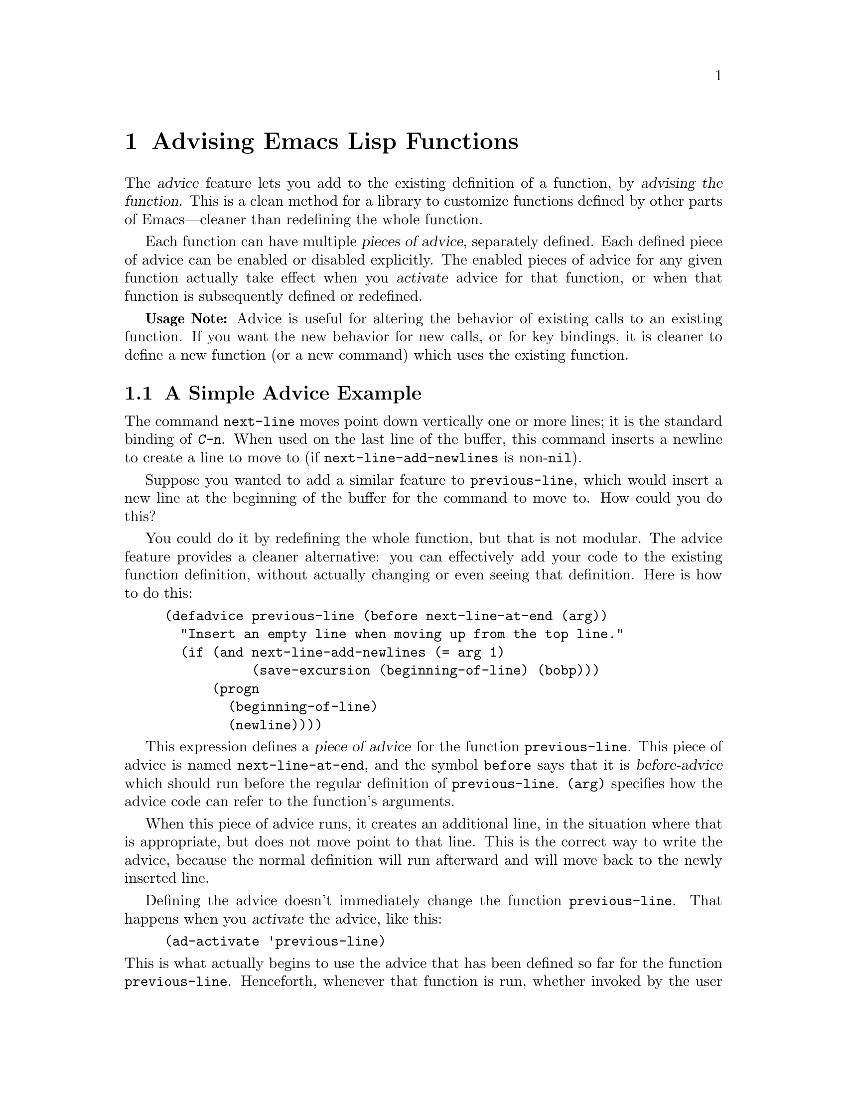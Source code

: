 @c -*-texinfo-*-
@c This is part of the GNU Emacs Lisp Reference Manual.
@c Copyright (C) 1998, 1999 Free Software Foundation, Inc. 
@c See the file elisp.texi for copying conditions.
@setfilename ../info/advising
@node Advising Functions, Debugging, Byte Compilation, Top
@chapter Advising Emacs Lisp Functions
@cindex advising functions

  The @dfn{advice} feature lets you add to the existing definition of a
function, by @dfn{advising the function}.  This is a clean method for a
library to customize functions defined by other parts of Emacs---cleaner
than redefining the whole function.

@cindex piece of advice
  Each function can have multiple @dfn{pieces of advice}, separately
defined.  Each defined piece of advice can be enabled or disabled
explicitly.  The enabled pieces of advice for any given function
actually take effect when you @dfn{activate} advice for that function, or when
that function is subsequently defined or redefined.

  @strong{Usage Note:} Advice is useful for altering the behavior of
existing calls to an existing function.  If you want the new behavior
for new calls, or for key bindings, it is cleaner to define a new
function (or a new command) which uses the existing function.

@menu
* Simple Advice::           A simple example to explain the basics of advice.
* Defining Advice::         Detailed description of @code{defadvice}.
* Around-Advice::           Wrapping advice around a function's definition.
* Computed Advice::         ...is to @code{defadvice} as @code{fset} is to @code{defun}.
* Activation of Advice::    Advice doesn't do anything until you activate it.
* Enabling Advice::         You can enable or disable each piece of advice.
* Preactivation::           Preactivation is a way of speeding up the
                              loading of compiled advice.
* Argument Access in Advice:: How advice can access the function's arguments.
* Subr Arguments::          Accessing arguments when advising a primitive.
* Combined Definition::     How advice is implemented.
@end menu

@node Simple Advice
@section A Simple Advice Example

  The command @code{next-line} moves point down vertically one or more
lines; it is the standard binding of @kbd{C-n}.  When used on the last
line of the buffer, this command inserts a newline to create a line to
move to (if @code{next-line-add-newlines} is non-@code{nil}).

  Suppose you wanted to add a similar feature to @code{previous-line},
which would insert a new line at the beginning of the buffer for the
command to move to.  How could you do this?

  You could do it by redefining the whole function, but that is not
modular.  The advice feature provides a cleaner alternative: you can
effectively add your code to the existing function definition, without
actually changing or even seeing that definition.  Here is how to do
this:

@example
(defadvice previous-line (before next-line-at-end (arg))
  "Insert an empty line when moving up from the top line."
  (if (and next-line-add-newlines (= arg 1)
           (save-excursion (beginning-of-line) (bobp)))
      (progn
        (beginning-of-line)
        (newline))))
@end example

  This expression defines a @dfn{piece of advice} for the function
@code{previous-line}.  This piece of advice is named
@code{next-line-at-end}, and the symbol @code{before} says that it is
@dfn{before-advice} which should run before the regular definition of
@code{previous-line}.  @code{(arg)} specifies how the advice code can
refer to the function's arguments.

  When this piece of advice runs, it creates an additional line, in the
situation where that is appropriate, but does not move point to that
line.  This is the correct way to write the advice, because the normal
definition will run afterward and will move back to the newly inserted
line.

  Defining the advice doesn't immediately change the function
@code{previous-line}.  That happens when you @dfn{activate} the advice,
like this:

@example
(ad-activate 'previous-line)
@end example

@noindent
This is what actually begins to use the advice that has been defined so
far for the function @code{previous-line}.  Henceforth, whenever that
function is run, whether invoked by the user with @kbd{C-p} or
@kbd{M-x}, or called from Lisp, it runs the advice first, and its
regular definition second.

  This example illustrates before-advice, which is one @dfn{class} of
advice: it runs before the function's base definition.  There are two
other advice classes: @dfn{after-advice}, which runs after the base
definition, and @dfn{around-advice}, which lets you specify an
expression to wrap around the invocation of the base definition.

@node Defining Advice
@section Defining Advice
@cindex defining advice
@cindex advice, defining

  To define a piece of advice, use the macro @code{defadvice}.  A call
to @code{defadvice} has the following syntax, which is based on the
syntax of @code{defun} and @code{defmacro}, but adds more:

@findex defadvice
@example
(defadvice @var{function} (@var{class} @var{name}
                         @r{[}@var{position}@r{]} @r{[}@var{arglist}@r{]}
                         @var{flags}...)
  @r{[}@var{documentation-string}@r{]}
  @r{[}@var{interactive-form}@r{]}
  @var{body-forms}...)
@end example

@noindent
Here, @var{function} is the name of the function (or macro or special
form) to be advised.  From now on, we will write just ``function'' when
describing the entity being advised, but this always includes macros and
special forms.

@cindex class of advice
@cindex before-advice
@cindex after-advice
@cindex around-advice
@var{class} specifies the @dfn{class} of the advice---one of @code{before},
@code{after}, or @code{around}.  Before-advice runs before the function
itself; after-advice runs after the function itself; around-advice is
wrapped around the execution of the function itself.  After-advice and
around-advice can override the return value by setting
@code{ad-return-value}.

@defvar ad-return-value
While advice is executing, after the function's original definition has
been executed, this variable holds its return value, which will
ultimately be returned to the caller after finishing all the advice.
After-advice and around-advice can arrange to return some other value
by storing it in this variable.
@end defvar

The argument @var{name} is the name of the advice, a non-@code{nil}
symbol.  The advice name uniquely identifies one piece of advice, within all
the pieces of advice in a particular class for a particular
@var{function}.  The name allows you to refer to the piece of
advice---to redefine it, or to enable or disable it.

In place of the argument list in an ordinary definition, an advice
definition calls for several different pieces of information.

The optional @var{position} specifies where, in the current list of
advice of the specified @var{class}, this new advice should be placed.
It should be either @code{first}, @code{last} or a number that specifies
a zero-based position (@code{first} is equivalent to 0).  If no position
is specified, the default is @code{first}.  Position values outside the
range of existing positions in this class are mapped to the beginning or
the end of the range, whichever is closer.  The @var{position} value is
ignored when redefining an existing piece of advice.

The optional @var{arglist} can be used to define the argument list for
the sake of advice.  This becomes the argument list of the combined
definition that is generated in order to run the advice (@pxref{Combined
Definition}).  Therefore, the advice expressions can use the argument
variables in this list to access argument values.

The argument list used in advice need not be the same as the argument
list used in the original function, but must be compatible with it, so
that it can handle the ways the function is actually called.  If two
pieces of advice for a function both specify an argument list, they must
specify the same argument list.

@xref{Argument Access in Advice}, for more information about argument
lists and advice, and a more flexible way for advice to access the
arguments.

The remaining elements, @var{flags}, are symbols that specify further
information about how to use this piece of advice.  Here are the valid
symbols and their meanings:

@table @code
@item activate
Activate the advice for @var{function} now.  Changes in a function's
advice always take effect the next time you activate advice for the
function; this flag says to do so, for @var{function}, immediately after
defining this piece of advice.

@cindex forward advice
This flag has no effect if @var{function} itself is not defined yet (a
situation known as @dfn{forward advice}), because it is impossible to
activate an undefined function's advice.  However, defining
@var{function} will automatically activate its advice.

@item protect
Protect this piece of advice against non-local exits and errors in
preceding code and advice.  Protecting advice places it as a cleanup in
an @code{unwind-protect} form, so that it will execute even if the
previous code gets an error or uses @code{throw}.  @xref{Cleanups}.

@item compile
Compile the combined definition that is used to run the advice.  This
flag is ignored unless @code{activate} is also specified.
@xref{Combined Definition}.

@item disable
Initially disable this piece of advice, so that it will not be used
unless subsequently explicitly enabled.  @xref{Enabling Advice}.

@item preactivate
Activate advice for @var{function} when this @code{defadvice} is
compiled or macroexpanded.  This generates a compiled advised definition
according to the current advice state, which will be used during
activation if appropriate.  @xref{Preactivation}.

This is useful only if this @code{defadvice} is byte-compiled.
@end table

The optional @var{documentation-string} serves to document this piece of
advice.  When advice is active for @var{function}, the documentation for
@var{function} (as returned by @code{documentation}) combines the
documentation strings of all the advice for @var{function} with the
documentation string of its original function definition.

The optional @var{interactive-form} form can be supplied to change the
interactive behavior of the original function.  If more than one piece
of advice has an @var{interactive-form}, then the first one (the one
with the smallest position) found among all the advice takes precedence.

The possibly empty list of @var{body-forms} specifies the body of the
advice.  The body of an advice can access or change the arguments, the
return value, the binding environment, and perform any other kind of
side effect.

@strong{Warning:} When you advise a macro, keep in mind that macros are
expanded when a program is compiled, not when a compiled program is run.
All subroutines used by the advice need to be available when the byte
compiler expands the macro.

@deffn Command ad-unadvise function
This command deletes the advice from @var{function}.
@end deffn

@deffn Command ad-unadvise-all
This command deletes all pieces of advice from all functions.
@end deffn

@node Around-Advice
@section Around-Advice

  Around-advice lets you ``wrap'' a Lisp expression ``around'' the
original function definition.  You specify where the original function
definition should go by means of the special symbol @code{ad-do-it}.
Where this symbol occurs inside the around-advice body, it is replaced
with a @code{progn} containing the forms of the surrounded code.  Here
is an example:

@example
(defadvice foo (around foo-around)
  "Ignore case in `foo'."
  (let ((case-fold-search t))
    ad-do-it))
@end example

@noindent
Its effect is to make sure that case is ignored in
searches when the original definition of @code{foo} is run.

@defvar ad-do-it
This is not really a variable, but it is somewhat used like one
in around-advice.  It specifies the place to run the function's
original definition and other ``earlier'' around-advice.
@end defvar

If the around-advice does not use @code{ad-do-it}, then it does not run
the original function definition.  This provides a way to override the
original definition completely.  (It also overrides lower-positioned
pieces of around-advice).

If the around-advice uses @code{ad-do-it} more than once, the original
definition is run at each place.  In this way, around-advice can execute
the original definition (and lower-positioned pieces of around-advice)
several times.  Another way to do that is by using @code{ad-do-it}
inside of a loop.

@node Computed Advice
@section Computed Advice

The macro @code{defadvice} resembles @code{defun} in that the code for
the advice, and all other information about it, are explicitly stated in
the source code.  You can also create advice whose details are computed,
using the function @code{ad-add-advice}.

@defun ad-add-advice function advice class position
Calling @code{ad-add-advice} adds @var{advice} as a piece of advice to
@var{function} in class @var{class}.  The argument @var{advice}  has
this form:

@example
(@var{name} @var{protected} @var{enabled} @var{definition})
@end example

Here @var{protected} and @var{enabled} are flags, and @var{definition}
is the expression that says what the advice should do.  If @var{enabled}
is @code{nil}, this piece of advice is initially disabled
(@pxref{Enabling Advice}).

If @var{function} already has one or more pieces of advice in the
specified @var{class}, then @var{position} specifies where in the list
to put the new piece of advice.  The value of @var{position} can either
be @code{first}, @code{last}, or a number (counting from 0 at the
beginning of the list).  Numbers outside the range are mapped to the
beginning or the end of the range, whichever is closer.  The
@var{position} value is ignored when redefining an existing piece of
advice.

If @var{function} already has a piece of @var{advice} with the same
name, then the position argument is ignored and the old advice is
replaced with the new one.
@end defun

@node Activation of Advice
@section Activation of Advice
@cindex activating advice
@cindex advice, activating

By default, advice does not take effect when you define it---only when
you @dfn{activate} advice for the function that was advised.  You can
request the activation of advice for a function when you define the
advice, by specifying the @code{activate} flag in the @code{defadvice}.
But normally you activate the advice for a function by calling the
function @code{ad-activate} or one of the other activation commands
listed below.

Separating the activation of advice from the act of defining it permits
you to add several pieces of advice to one function efficiently, without
redefining the function over and over as each advice is added.  More
importantly, it permits defining advice for a function before that
function is actually defined.

When a function's advice is first activated, the function's original
definition is saved, and all enabled pieces of advice for that function
are combined with the original definition to make a new definition.
(Pieces of advice that are currently disabled are not used; see
@ref{Enabling Advice}.)  This definition is installed, and optionally
byte-compiled as well, depending on conditions described below.

In all of the commands to activate advice, if @var{compile} is @code{t},
the command also compiles the combined definition which implements the
advice.

@deffn Command ad-activate function &optional compile
This command activates all the advice defined for @var{function}.
@end deffn

To activate advice for a function whose advice is already active is not
a no-op.  It is a useful operation which puts into effect any changes in
that function's advice since the previous activation of advice for that
function.

@deffn Command ad-deactivate function
This command deactivates the advice for @var{function}.
@cindex deactivating advice
@cindex advice, deactivating
@end deffn

@deffn Command ad-update function &optional compile
This command activates the advice for @var{function}
if its advice is already activated.  This is useful
if you change the advice.
@end deffn

@deffn Command ad-activate-all &optional compile
This command activates the advice for all functions.
@end deffn

@deffn Command ad-deactivate-all
This command deactivates the advice for all functions.
@end deffn

@deffn Command ad-update-all &optional compile
This command activates the advice for all functions
whose advice is already activated.  This is useful
if you change the advice of some functions.
@end deffn

@deffn Command ad-activate-regexp regexp &optional compile
This command activates all pieces of advice whose names match
@var{regexp}.  More precisely, it activates all advice for any function
which has at least one piece of advice that matches @var{regexp}.
@end deffn

@deffn Command ad-deactivate-regexp regexp
This command deactivates all pieces of advice whose names match
@var{regexp}.  More precisely, it deactivates all advice for any
function which has at least one piece of advice that matches
@var{regexp}.
@end deffn

@deffn Command ad-update-regexp regexp &optional compile
This command activates pieces of advice whose names match @var{regexp},
but only those for functions whose advice is already activated.
@cindex reactivating advice

Reactivating a function's advice is useful for putting into effect all
the changes that have been made in its advice (including enabling and
disabling specific pieces of advice; @pxref{Enabling Advice}) since the
last time it was activated.
@end deffn

@deffn Command ad-start-advice
Turn on automatic advice activation when a function is defined or
redefined.  If you turn on this mode, then advice takes effect
immediately when defined.
@end deffn

@deffn Command ad-stop-advice
Turn off automatic advice activation when a function is defined or
redefined.
@end deffn

@defopt ad-default-compilation-action
This variable controls whether to compile the combined definition
that results from activating advice for a function.

A value of @code{always} specifies to compile unconditionally
A value of @code{nil} specifies never compile the advice.

A value of @code{maybe} specifies to compile if the byte-compiler is
already loaded.  A value of @code{like-original} specifies to compile
the advice if the the original definition of the advised function is
compiled or a built-in function.

This variable takes effect only if the @var{compile} argument of
@code{ad-activate} (or any of the above functions) was supplied as
@code{nil}.  If that argument is non-@code{nil}, that means
to compile the advice regardless.
@end defopt

  If the advised definition was constructed during ``preactivation''
(@pxref{Preactivation}), then that definition must already be compiled,
because it was constructed during byte-compilation of the file that
contained the @code{defadvice} with the @code{preactivate} flag.

@node Enabling Advice
@section Enabling and Disabling Advice
@cindex enabling advice
@cindex advice, enabling and disabling
@cindex disabling advice

  Each piece of advice has a flag that says whether it is enabled or
not.  By enabling or disabling a piece of advice, you can turn it on
and off without having to undefine and redefine it.  For example, here is
how to disable a particular piece of advice named @code{my-advice} for
the function @code{foo}:

@example
(ad-disable-advice 'foo 'before 'my-advice)
@end example

  This function by itself only changes the enable flag for a piece of
advice.  To make the change take effect in the advised definition, you
must activate the advice for @code{foo} again:

@example
(ad-activate 'foo)
@end example

@deffn Command ad-disable-advice function class name
This command disables the piece of advice named @var{name} in class
@var{class} on @var{function}.
@end deffn

@deffn Command ad-enable-advice function class name
This command enables the piece of advice named @var{name} in class
@var{class} on @var{function}.
@end deffn

  You can also disable many pieces of advice at once, for various
functions, using a regular expression.  As always, the changes take real
effect only when you next reactivate advice for the functions in
question.

@deffn Command ad-disable-regexp regexp
This command disables all pieces of advice whose names match
@var{regexp}, in all classes, on all functions.
@end deffn

@deffn Command ad-enable-regexp regexp
This command enables all pieces of advice whose names match
@var{regexp}, in all classes, on all functions.
@end deffn

@node Preactivation
@section Preactivation
@cindex preactivating advice
@cindex advice, preactivating

  Constructing a combined definition to execute advice is moderately
expensive.  When a library advises many functions, this can make loading
the library slow.  In that case, you can use @dfn{preactivation} to
construct suitable combined definitions in advance.

  To use preactivation, specify the @code{preactivate} flag when you
define the advice with @code{defadvice}.  This @code{defadvice} call
creates a combined definition which embodies this piece of advice
(whether enabled or not) plus any other currently enabled advice for the
same function, and the function's own definition.  If the
@code{defadvice} is compiled, that compiles the combined definition
also.

  When the function's advice is subsequently activated, if the enabled
advice for the function matches what was used to make this combined
definition, then the existing combined definition is used, thus avoiding
the need to construct one.  Thus, preactivation never causes wrong
results---but it may fail to do any good, if the enabled advice at the
time of activation doesn't match what was used for preactivation.

  Here are some symptoms that can indicate that a preactivation did not
work properly, because of a mismatch.

@itemize @bullet
@item
Activation of the advised
function takes longer than usual.
@item
The byte-compiler gets
loaded while an advised function gets activated.
@item
@code{byte-compile} is included in the value of @code{features} even
though you did not ever explicitly use the byte-compiler.
@end itemize

Compiled preactivated advice works properly even if the function itself
is not defined until later; however, the function needs to be defined
when you @emph{compile} the preactivated advice.

There is no elegant way to find out why preactivated advice is not being
used.  What you can do is to trace the function
@code{ad-cache-id-verification-code} (with the function
@code{trace-function-background}) before the advised function's advice
is activated.  After activation, check the value returned by
@code{ad-cache-id-verification-code} for that function: @code{verified}
means that the preactivated advice was used, while other values give
some information about why they were considered inappropriate.

  @strong{Warning:} There is one known case that can make preactivation
fail, in that a preconstructed combined definition is used even though
it fails to match the current state of advice.  This can happen when two
packages define different pieces of advice with the same name, in the
same class, for the same function.  But you should avoid that anyway.

@node Argument Access in Advice
@section Argument Access in Advice

  The simplest way to access the arguments of an advised function in the
body of a piece of advice is to use the same names that the function
definition uses.  To do this, you need to know the names of the argument
variables of the original function.

  While this simple method is sufficient in many cases, it has a
disadvantage: it is not robust, because it hard-codes the argument names
into the advice.  If the definition of the original function changes,
the advice might break.

  Another method is to specify an argument list in the advice itself.
This avoids the need to know the original function definition's argument
names, but it has a limitation: all the advice on any particular
function must use the same argument list, because the argument list
actually used for all the advice comes from the first piece of advice
for that function.

  A more robust method is to use macros that are translated into the
proper access forms at activation time, i.e., when constructing the
advised definition.  Access macros access actual arguments by position
regardless of how these actual arguments get distributed onto the
argument variables of a function.  This is robust because in Emacs Lisp
the meaning of an argument is strictly determined by its position in the
argument list.

@defmac ad-get-arg position
This returns the actual argument that was supplied at @var{position}.
@end defmac

@defmac ad-get-args position
This returns the list of actual arguments supplied starting at
@var{position}.
@end defmac

@defmac ad-set-arg position value
This sets the value of the actual argument at @var{position} to
@var{value}
@end defmac

@defmac ad-set-args position value-list
This sets the list of actual arguments starting at @var{position} to
@var{value-list}.
@end defmac

  Now an example.  Suppose the function @code{foo} is defined as

@example
(defun foo (x y &optional z &rest r) ...)
@end example

@noindent
and is then called with

@example
(foo 0 1 2 3 4 5 6)
@end example

@noindent
which means that @var{x} is 0, @var{y} is 1, @var{z} is 2 and @var{r} is
@code{(3 4 5 6)} within the body of @code{foo}.  Here is what
@code{ad-get-arg} and @code{ad-get-args} return in this case:

@example
(ad-get-arg 0) @result{} 0
(ad-get-arg 1) @result{} 1
(ad-get-arg 2) @result{} 2
(ad-get-arg 3) @result{} 3
(ad-get-args 2) @result{} (2 3 4 5 6)
(ad-get-args 4) @result{} (4 5 6)
@end example

  Setting arguments also makes sense in this example:

@example
(ad-set-arg 5 "five")
@end example

@noindent
has the effect of changing the sixth argument to @code{"five"}.  If this
happens in advice executed before the body of @code{foo} is run, then
@var{r} will be @code{(3 4 "five" 6)} within that body.

  Here is an example of setting a tail of the argument list:

@example
(ad-set-args 0 '(5 4 3 2 1 0))
@end example

@noindent
If this happens in advice executed before the body of @code{foo} is run,
then within that body, @var{x} will be 5, @var{y} will be 4, @var{z}
will be 3, and @var{r} will be @code{(2 1 0)} inside the body of
@code{foo}.

  These argument constructs are not really implemented as Lisp macros.
Instead they are implemented specially by the advice mechanism.

@node Subr Arguments
@section Definition of Subr Argument Lists

  When the advice facility constructs the combined definition, it needs
to know the argument list of the original function.  This is not always
possible for primitive functions.  When advice cannot determine the
argument list, it uses @code{(&rest ad-subr-args)}, which always works
but is inefficient because it constructs a list of the argument values.
You can use @code{ad-define-subr-args} to declare the proper argument
names for a primitive function:

@defun ad-define-subr-args function arglist
This function specifies that @var{arglist} should be used as the
argument list for function @var{function}.
@end defun

For example,

@example
(ad-define-subr-args 'fset '(sym newdef))
@end example

@noindent
specifies the argument list for the function @code{fset}.

@node Combined Definition
@section The Combined Definition

  Suppose that a function has @var{n} pieces of before-advice, @var{m}
pieces of around-advice and @var{k} pieces of after-advice.  Assuming no
piece of advice is protected, the combined definition produced to
implement the advice for a function looks like this:

@example
(lambda @var{arglist}
  @r{[} @r{[}@var{advised-docstring}@r{]} @r{[}(interactive ...)@r{]} @r{]}
  (let (ad-return-value)
    @r{before-0-body-form}...
         ....
    @r{before-@var{n}-1-body-form}...
    @r{around-0-body-form}...
       @r{around-1-body-form}...
             ....
          @r{around-@var{m}-1-body-form}...
             (setq ad-return-value
                   @r{apply original definition to @var{arglist}})
          @r{other-around-@var{m}-1-body-form}...
             ....
       @r{other-around-1-body-form}...
    @r{other-around-0-body-form}...
    @r{after-0-body-form}...
          ....
    @r{after-@var{k}-1-body-form}...
    ad-return-value))
@end example

Macros are redefined as macros, which means adding @code{macro} to
the beginning of the combined definition.

The interactive form is present if the original function or some piece
of advice specifies one.  When an interactive primitive function is
advised, a special method is used: to call the primitive with
@code{call-interactively} so that it will read its own arguments.
In this case, the advice cannot access the arguments.

The body forms of the various advice in each class are assembled
according to their specified order.  The forms of around-advice @var{l}
are included in one of the forms of around-advice @var{l} @minus{} 1.

The innermost part of the around advice onion is 

@display
apply original definition to @var{arglist}
@end display

@noindent
whose form depends on the type of the original function.  The variable
@code{ad-return-value} is set to whatever this returns.  The variable is
visible to all pieces of advice, which can access and modify it before
it is actually returned from the advised function.

The semantic structure of advised functions that contain protected
pieces of advice is the same.  The only difference is that
@code{unwind-protect} forms ensure that the protected advice gets
executed even if some previous piece of advice had an error or a
non-local exit.  If any around-advice is protected, then the whole
around-advice onion is protected as a result.
